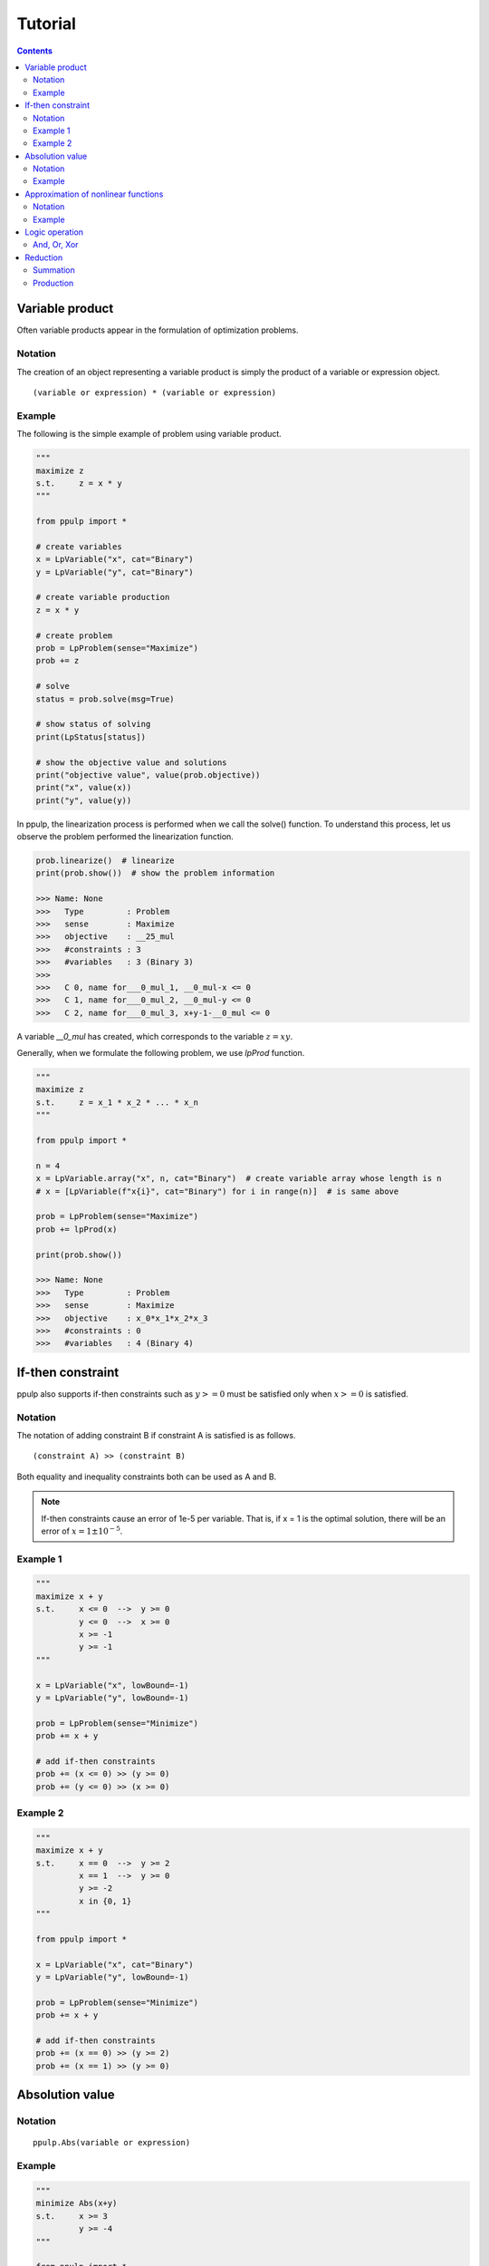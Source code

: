 Tutorial
========

.. contents::
    :depth: 2

Variable product
----------------

Often variable products appear in the formulation of optimization problems.

Notation
^^^^^^^^

The creation of an object representing a variable product is simply the product of a variable or expression object.

::

  (variable or expression) * (variable or expression)

Example
^^^^^^^

The following is the simple example of problem using variable product.

.. code-block:: python

  """
  maximize z
  s.t.     z = x * y
  """

  from ppulp import *
  
  # create variables
  x = LpVariable("x", cat="Binary")
  y = LpVariable("y", cat="Binary")

  # create variable production
  z = x * y
  
  # create problem
  prob = LpProblem(sense="Maximize")
  prob += z

  # solve
  status = prob.solve(msg=True)

  # show status of solving
  print(LpStatus[status])

  # show the objective value and solutions
  print("objective value", value(prob.objective))
  print("x", value(x))
  print("y", value(y))
  
In ppulp, the linearization process is performed when we call the solve() function.
To understand this process, let us observe the problem performed the linearization function.

.. code-block:: python

  prob.linearize()  # linearize
  print(prob.show())  # show the problem information

  >>> Name: None
  >>>   Type         : Problem
  >>>   sense        : Maximize
  >>>   objective    : __25_mul
  >>>   #constraints : 3
  >>>   #variables   : 3 (Binary 3)
  >>> 
  >>>   C 0, name for___0_mul_1, __0_mul-x <= 0
  >>>   C 1, name for___0_mul_2, __0_mul-y <= 0
  >>>   C 2, name for___0_mul_3, x+y-1-__0_mul <= 0

A variable `__0_mul` has created, which corresponds to the variable :math:`z = x y`.

Generally, when we formulate the following problem, we use `lpProd` function.


.. code-block:: python

  """
  maximize z
  s.t.     z = x_1 * x_2 * ... * x_n
  """

  from ppulp import *
  
  n = 4
  x = LpVariable.array("x", n, cat="Binary")  # create variable array whose length is n
  # x = [LpVariable(f"x{i}", cat="Binary") for i in range(n)]  # is same above
  
  prob = LpProblem(sense="Maximize")
  prob += lpProd(x)
  
  print(prob.show())

  >>> Name: None
  >>>   Type         : Problem
  >>>   sense        : Maximize
  >>>   objective    : x_0*x_1*x_2*x_3
  >>>   #constraints : 0
  >>>   #variables   : 4 (Binary 4)

If-then constraint
------------------

ppulp also supports if-then constraints such as :math:`y >= 0` must be satisfied only when :math:`x >= 0` is satisfied.

Notation
^^^^^^^^

The notation of adding constraint B if constraint A is satisfied is as follows.

::

  (constraint A) >> (constraint B)
  
Both equality and inequality constraints both can be used as A and B.

.. note::

  If-then constraints cause an error of 1e-5 per variable. That is, if x = 1 is the optimal solution, there will be an error of :math:`x = 1 \pm 10^{-5}`.

Example 1
^^^^^^^^^

.. code-block:: python

  """
  maximize x + y
  s.t.     x <= 0  -->  y >= 0
           y <= 0  -->  x >= 0
           x >= -1
           y >= -1
  """

  x = LpVariable("x", lowBound=-1)
  y = LpVariable("y", lowBound=-1)
  
  prob = LpProblem(sense="Minimize")
  prob += x + y

  # add if-then constraints
  prob += (x <= 0) >> (y >= 0)
  prob += (y <= 0) >> (x >= 0)
  

Example 2
^^^^^^^^^

.. code-block:: python

  """
  maximize x + y
  s.t.     x == 0  -->  y >= 2
           x == 1  -->  y >= 0
           y >= -2
           x in {0, 1}
  """

  from ppulp import *

  x = LpVariable("x", cat="Binary")
  y = LpVariable("y", lowBound=-1)
  
  prob = LpProblem(sense="Minimize")
  prob += x + y

  # add if-then constraints
  prob += (x == 0) >> (y >= 2)
  prob += (x == 1) >> (y >= 0)
  

Absolution value
----------------

Notation
^^^^^^^^

::
  
  ppulp.Abs(variable or expression)

Example
^^^^^^^

.. code-block:: python

  """
  minimize Abs(x+y)
  s.t.     x >= 3
           y >= -4
  """

  from ppulp import *
  
  x = LpVariable("x", lowBound=3)
  y = LpVariable("y", lowBound=-4)
  
  prob = LpProblem()
  prob += Abs(x+y)
  

Approximation of nonlinear functions
------------------------------------

ppulp allows you to approximate nonlinear functions such as log, x^2, and so on. `PiecewiseLinear` is used to create functions like object.

Notation
^^^^^^^^

::

  f = PiecewiseLinear(function, xl=(lower bound of domain), xu=(upper bound of domain), num=(number os samples))

This will approximate :math:`f(x)` in the domain of the function :math:`xl <= x <= xu`, and `num` is the number of sample points to approximate.
The larger `num`, the more accurate the approximation, but at the same time, the more slack variables and constraints are created and added to the problem.



Example
^^^^^^^

.. code-block:: python

  """
  minimize log(x + y)
  s.t.     log(x) >= 10
  s.t.     x >= 3
           y >= 4
  """
  
  from ppulp import *
  import math
  
  x = LpVariable("x", lowBound=3)
  y = LpVariable("y", lowBound=4)
  
  # create non-linear function
  f = PiecewiseLinear(math.log, xl=7, xu=100, num=3)
  
  prob = LpProblem()
  prob += f(x + y)
  prob += f(x) >= 10


.. note::

  xl and xu are currently need to be provided by the user.
  It is usefull to use `maxValue` and `minValue` to determin the xl and xu.
  These return the maximum and minimum values that the expression can take.

  >>> from ppulp import maxValue, minValue
  >>> print(maxValue(x+y))
  >>> print(minValue(x+y))


Logic operation
---------------

Binary variables can be regarded as logical values because binary variables take only two values, 0 or 1.

And, Or, Xor
^^^^^^^^^^^^

.. code-block:: python

  from ppulp import *

  x = LpVariable("x", cat="Binary")
  y = LpVariable("y", cat="Binary")
  z = And(x, y)
  z = Or(x, y)
  z = Xor(x, y)


Reduction
---------

Summation
^^^^^^^^^

:math:`\sum_i x_i`

Notaion
~~~~~~~

::

  lpSum(list, iteragor or generator of variable or expression)


.. code-block:: python

  from ppulp import *
  
  x = [LpVariable(name=f"x{i}", ini_value=2) for i in range(5)]
  print(lpSum(x))


Production
^^^^^^^^^^

:math:`\prod_i x_i`

Notaion
~~~~~~~

::

  lpProd(list, iteragor or generator of variable or expression)


.. code-block:: python

  from ppulp import *
  
  x = [LpVariable(name=f"x{i}", ini_value=2) for i in range(5)]
  print(lpProd(x))



